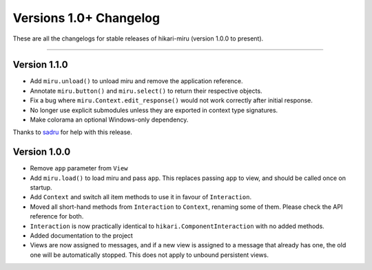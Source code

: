=======================
Versions 1.0+ Changelog
=======================

These are all the changelogs for stable releases of hikari-miru (version 1.0.0 to present).

----

Version 1.1.0
=============

- Add ``miru.unload()`` to unload miru and remove the application reference.

- Annotate ``miru.button()`` and ``miru.select()`` to return their respective objects.

- Fix a bug where ``miru.Context.edit_response()`` would not work correctly after initial response.

- No longer use explicit submodules unless they are exported in context type signatures.

- Make colorama an optional Windows-only dependency.

Thanks to `sadru <https://github.com/thesadru>`_ for help with this release.

Version 1.0.0
=============

- Remove ``app`` parameter from ``View``

- Add ``miru.load()`` to load miru and pass ``app``. This replaces passing ``app`` to view, and should be called once on startup.

- Add ``Context`` and switch all item methods to use it in favour of ``Interaction``.

- Moved all short-hand methods from ``Interaction`` to ``Context``, renaming some of them. Please check the API reference for both.

- ``Interaction`` is now practically identical to ``hikari.ComponentInteraction`` with no added methods.

- Added documentation to the project

- Views are now assigned to messages, and if a new view is assigned to a message that already has one, the old one will be automatically stopped. This does not apply to unbound persistent views.